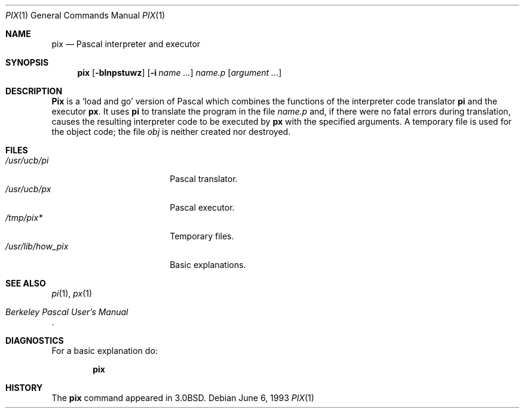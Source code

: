 .\" Copyright (c) 1980, 1990, 1993
.\"	The Regents of the University of California.  All rights reserved.
.\"
.\" Redistribution and use in source and binary forms, with or without
.\" modification, are permitted provided that the following conditions
.\" are met:
.\" 1. Redistributions of source code must retain the above copyright
.\"    notice, this list of conditions and the following disclaimer.
.\" 2. Redistributions in binary form must reproduce the above copyright
.\"    notice, this list of conditions and the following disclaimer in the
.\"    documentation and/or other materials provided with the distribution.
.\" 3. All advertising materials mentioning features or use of this software
.\"    must display the following acknowledgement:
.\"	This product includes software developed by the University of
.\"	California, Berkeley and its contributors.
.\" 4. Neither the name of the University nor the names of its contributors
.\"    may be used to endorse or promote products derived from this software
.\"    without specific prior written permission.
.\"
.\" THIS SOFTWARE IS PROVIDED BY THE REGENTS AND CONTRIBUTORS ``AS IS'' AND
.\" ANY EXPRESS OR IMPLIED WARRANTIES, INCLUDING, BUT NOT LIMITED TO, THE
.\" IMPLIED WARRANTIES OF MERCHANTABILITY AND FITNESS FOR A PARTICULAR PURPOSE
.\" ARE DISCLAIMED.  IN NO EVENT SHALL THE REGENTS OR CONTRIBUTORS BE LIABLE
.\" FOR ANY DIRECT, INDIRECT, INCIDENTAL, SPECIAL, EXEMPLARY, OR CONSEQUENTIAL
.\" DAMAGES (INCLUDING, BUT NOT LIMITED TO, PROCUREMENT OF SUBSTITUTE GOODS
.\" OR SERVICES; LOSS OF USE, DATA, OR PROFITS; OR BUSINESS INTERRUPTION)
.\" HOWEVER CAUSED AND ON ANY THEORY OF LIABILITY, WHETHER IN CONTRACT, STRICT
.\" LIABILITY, OR TORT (INCLUDING NEGLIGENCE OR OTHERWISE) ARISING IN ANY WAY
.\" OUT OF THE USE OF THIS SOFTWARE, EVEN IF ADVISED OF THE POSSIBILITY OF
.\" SUCH DAMAGE.
.\"
.\"	@(#)pix.1	8.1 (Berkeley) 6/6/93
.\"
.Dd June 6, 1993
.Dt PIX 1
.Os
.Sh NAME
.Nm pix
.Nd Pascal interpreter and executor
.Sh SYNOPSIS
.Nm pix
.Op Fl blnpstuwz
.Op Fl i Ar name ...
.Ar name.p
.Op Ar argument ...
.Sh DESCRIPTION
.Nm Pix
is a `load and go' version of Pascal which combines
the functions of the interpreter code translator
.Nm pi
and the executor
.Nm px  .
It uses
.Nm pi
to translate the program in the file
.Pa name.p
and, if there were no fatal errors during translation,
causes the resulting interpreter code
to be executed by
.Nm px
with the specified arguments.
A temporary file is used for the object code;
the file
.Pa obj
is neither created nor destroyed.
.Sh FILES
.Bl -tag -width /usr/lib/how_pix -compact
.It Pa /usr/ucb/pi
Pascal translator.
.It Pa /usr/ucb/px
Pascal executor.
.It Pa /tmp/pix*
Temporary files.
.It Pa /usr/lib/how_pix
Basic explanations.
.El
.Sh SEE ALSO
.Xr pi 1 ,
.Xr px 1
.Rs
.%T "Berkeley Pascal User's Manual"
.Re
.Sh DIAGNOSTICS
For a basic explanation do:
.Pp
.Dl pix
.Sh HISTORY
The
.Nm pix
command appeared in
.Bx 3.0 .
